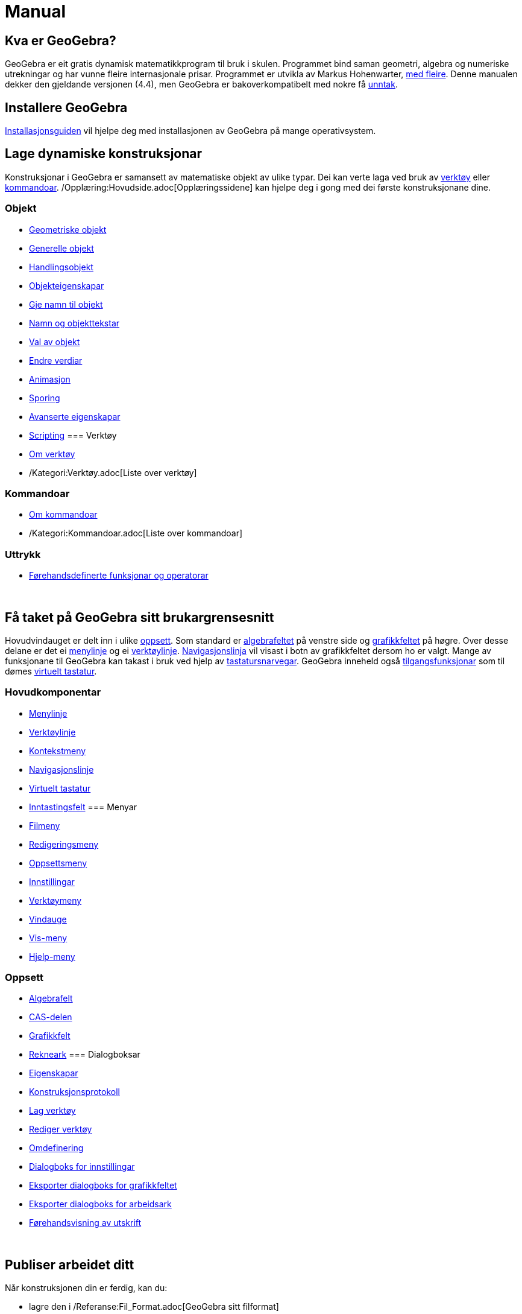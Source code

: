 = Manual
:page-en: Manual
ifdef::env-github[:imagesdir: /nn/modules/ROOT/assets/images]

== Kva er GeoGebra?

GeoGebra er eit gratis dynamisk matematikkprogram til bruk i skulen. Programmet bind saman geometri, algebra og
numeriske utrekningar og har vunne fleire internasjonale prisar. Programmet er utvikla av Markus Hohenwarter,
http://geogebra.org/cms/en/team[med fleire]. Denne manualen dekker den gjeldande versjonen (4.4), men GeoGebra er
bakoverkompatibelt med nokre få xref:/Kompatibilitet.adoc[unntak].

== Installere GeoGebra

xref:/Installasjonsguide.adoc[Installasjonsguiden] vil hjelpe deg med installasjonen av GeoGebra på mange
operativsystem.

== Lage dynamiske konstruksjonar

Konstruksjonar i GeoGebra er samansett av matematiske objekt av ulike typar. Dei kan verte laga ved bruk av
xref:/Verktøy.adoc[verktøy] eller xref:/Kommandoar.adoc[kommandoar]. /Opplæring:Hovudside.adoc[Opplæringssidene] kan
hjelpe deg i gong med dei første konstruksjonane dine.

=== Objekt

* xref:/Geometriske_objekt.adoc[Geometriske objekt]
* xref:/Generelle_objekt.adoc[Generelle objekt]
* xref:/Handlingsobjekt.adoc[Handlingsobjekt]
* xref:/Objekteigenskapar.adoc[Objekteigenskapar]
* xref:/Gje_namn_til_objekt.adoc[Gje namn til objekt]
* xref:/Namn_og_objekttekstar.adoc[Namn og objekttekstar]
* xref:/Val_av_objekt.adoc[Val av objekt]
* xref:/Endre_verdiar.adoc[Endre verdiar]
* xref:/Animasjon.adoc[Animasjon]
* xref:/Sporing.adoc[Sporing]
* xref:/Avanserte_eigenskapar.adoc[Avanserte eigenskapar]
* xref:/Scripting.adoc[Scripting]
=== Verktøy

* xref:/Verktøy.adoc[Om verktøy]
* /Kategori:Verktøy.adoc[Liste over verktøy]

=== Kommandoar

* xref:/Kommandoar.adoc[Om kommandoar]
* /Kategori:Kommandoar.adoc[Liste over kommandoar]

=== Uttrykk

* xref:/Førehandsdefinerte_funksjonar_og_operatorar.adoc[Førehandsdefinerte funksjonar og operatorar]

 

== Få taket på GeoGebra sitt brukargrensesnitt

Hovudvindauget er delt inn i ulike xref:/Oppsett.adoc[oppsett]. Som standard er xref:/Algebrafelt.adoc[algebrafeltet] på
venstre side og xref:/Grafikkfelt.adoc[grafikkfeltet] på høgre. Over desse delane er det ei
xref:/Menylinje.adoc[menylinje] og ei xref:/Verktøylinje.adoc[verktøylinje].
xref:/Navigasjonslinje.adoc[Navigasjonslinja] vil visast i botn av grafikkfeltet dersom ho er valgt. Mange av
funksjonane til GeoGebra kan takast i bruk ved hjelp av xref:/Tastatursnarvegar.adoc[tastatursnarvegar]. GeoGebra
inneheld også xref:/Tilgang.adoc[tilgangsfunksjonar] som til dømes xref:/Virtuelt_tastatur.adoc[virtuelt tastatur].

=== Hovudkomponentar

* xref:/Menylinje.adoc[Menylinje]
* xref:/Verktøylinje.adoc[Verktøylinje]
* xref:/Kontekstmeny.adoc[Kontekstmeny]
* xref:/Navigasjonslinje.adoc[Navigasjonslinje]
* xref:/Virtuelt_tastatur.adoc[Virtuelt tastatur]
* xref:/Inntastingsfelt.adoc[Inntastingsfelt]
=== Menyar

* xref:/Filmeny.adoc[Filmeny]
* xref:/Redigeringsmeny.adoc[Redigeringsmeny]
* xref:/Oppsett.adoc[Oppsettsmeny]
* xref:/Innstillingar.adoc[Innstillingar]
* xref:/Verktøymeny.adoc[Verktøymeny]
* xref:/Vindauge.adoc[Vindauge]
* xref:/Vis_meny.adoc[Vis-meny]
* xref:/Hjelp_meny.adoc[Hjelp-meny]

=== Oppsett

* xref:/Algebrafelt.adoc[Algebrafelt]
* xref:/CAS_delen.adoc[CAS-delen]
* xref:/Grafikkfelt.adoc[Grafikkfelt]
* xref:/Rekneark.adoc[Rekneark]
=== Dialogboksar

* xref:/Eigenskapar.adoc[Eigenskapar]
* xref:/Konstruksjonsprotokoll.adoc[Konstruksjonsprotokoll]
* xref:/Lag_verktøy.adoc[Lag verktøy]
* xref:/Rediger_verktøy.adoc[Rediger verktøy]
* xref:/Omdefinering.adoc[Omdefinering]
* xref:/Dialogboks_for_innstillingar.adoc[Dialogboks for innstillingar]
* xref:/Eksporter_dialogboks_for_grafikkfeltet.adoc[Eksporter dialogboks for grafikkfeltet]
* xref:/Eksporter_dialogboks_for_arbeidsark.adoc[Eksporter dialogboks for arbeidsark]
* xref:/Førehandsvisning_av_utskrift.adoc[Førehandsvisning av utskrift]

 

== Publiser arbeidet ditt

Når konstruksjonen din er ferdig, kan du:

* lagre den i /Referanse:Fil_Format.adoc[GeoGebra sitt filformat]
* lage eit HTML xref:/Dynamisk_arbeidsark.adoc[dynamisk arbeidsark] ved hjelp av Java-program eller HTML5
* xref:/Innstillingar_for_utskrift.adoc[skrive ut] konstruksjonen med
xref:/Konstruksjonsprotokoll.adoc[konstruksjonsprotokoll]
* xref:/Eksporter_dialogboks_for_grafikkfeltet.adoc[eksportere som eit bilete] (PNG, SVG, PDF, EPS, EMF) eller til
xref:/Eksporter_til_LaTeX_(PGF_PSTricks)_og_Asymptote.adoc[LaTeX og Asymptote].
* få applikasjonen med innhaldet i ein tekst-streng, passande for Google Sites, Mediawiki eller Blogger – utan behov for
opplasting
* laste opp konstruksjonen til http://www.geogebra.org[GeoGebra]

/s_index_php?title=En:Manual_action=edit_redlink=1.adoc[en:Manual]
/s_index_php?title=No:Manual_action=edit_redlink=1.adoc[no:Manual]
